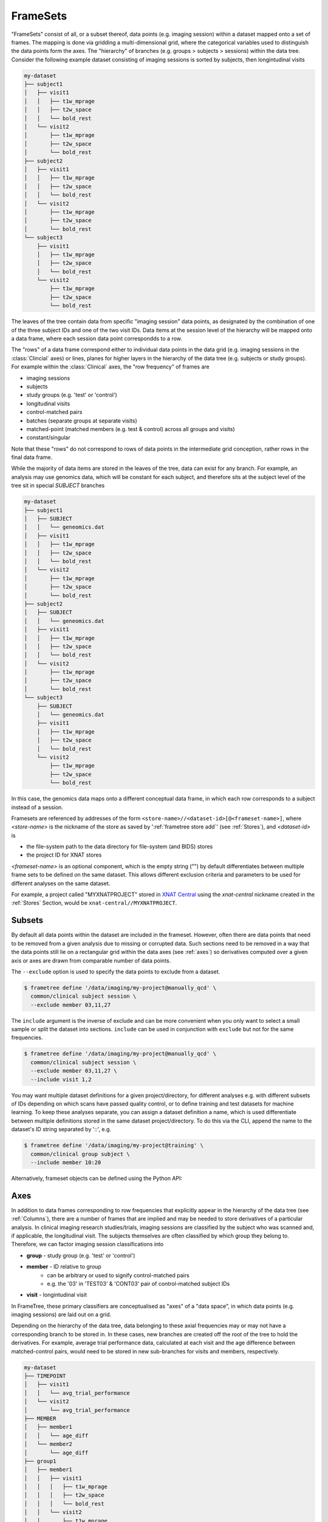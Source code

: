 FrameSets
=========

"FrameSets" consist of all, or a subset thereof, data points (e.g. imaging session)
within a dataset mapped onto a set of frames. The mapping is done via gridding a
multi-dimensional grid, where the categorical variables used to distinguish the data
points form the axes. The "hierarchy" of branches (e.g. groups > subjects > sessions)
within the data tree. Consider the following example dataset consisting of imaging sessions is
sorted by subjects, then longintudinal visits

.. code-block::

    my-dataset
    ├── subject1
    │   ├── visit1
    │   │   ├── t1w_mprage
    │   │   ├── t2w_space
    │   │   └── bold_rest
    │   └── visit2
    │       ├── t1w_mprage
    │       ├── t2w_space
    │       └── bold_rest
    ├── subject2
    │   ├── visit1
    │   │   ├── t1w_mprage
    │   │   ├── t2w_space
    │   │   └── bold_rest
    │   └── visit2
    │       ├── t1w_mprage
    │       ├── t2w_space
    │       └── bold_rest
    └── subject3
        ├── visit1
        │   ├── t1w_mprage
        │   ├── t2w_space
        │   └── bold_rest
        └── visit2
            ├── t1w_mprage
            ├── t2w_space
            └── bold_rest

The leaves of the tree contain data from specific "imaging session" data points,
as designated by the combination of one of the three subject IDs and
one of the two visit IDs. Data items at the session level of the hierarchy will be
mapped onto a data frame, where each session data point correspondds to a row.

The "rows" of a data frame correspond either to individual data points in the data grid
(e.g. imaging sessions in the :class:`Clincial` axes) or lines, planes for higher layers
in the hierarchy of the data tree (e.g. subjects or study groups). For example within the
:class:`Clinical` axes, the "row frequency" of frames are

* imaging sessions
* subjects
* study groups (e.g. 'test' or 'control')
* longitudinal visits
* control-matched pairs
* batches (separate groups at separate visits)
* matched-point (matched members (e.g. test & control) across all groups and visits)
* constant/singular

Note that these "rows" do not correspond to rows of data points in the intermediate grid
conception, rather rows in the final data frame.

While the majority of data items are stored in the leaves of the tree,
data can exist for any branch. For example, an analysis may use
genomics data, which will be constant for each subject, and therefore sits at
the subject level of the tree sit in special *SUBJECT* branches

.. code-block::

    my-dataset
    ├── subject1
    │   ├── SUBJECT
    │   │   └── geneomics.dat
    │   ├── visit1
    │   │   ├── t1w_mprage
    │   │   ├── t2w_space
    │   │   └── bold_rest
    │   └── visit2
    │       ├── t1w_mprage
    │       ├── t2w_space
    │       └── bold_rest
    ├── subject2
    │   ├── SUBJECT
    │   │   └── geneomics.dat
    │   ├── visit1
    │   │   ├── t1w_mprage
    │   │   ├── t2w_space
    │   │   └── bold_rest
    │   └── visit2
    │       ├── t1w_mprage
    │       ├── t2w_space
    │       └── bold_rest
    └── subject3
        ├── SUBJECT
        │   └── geneomics.dat
        ├── visit1
        │   ├── t1w_mprage
        │   ├── t2w_space
        │   └── bold_rest
        └── visit2
            ├── t1w_mprage
            ├── t2w_space
            └── bold_rest

In this case, the genomics data maps onto a different conceptual data frame, in which
each row corresponds to a subject instead of a session.


Framesets are referenced by addresses of the form
``<store-name>//<dataset-id>[@<frameset-name>]``,
where *<store-name>* is the nickname of the store as saved by ':ref:`frametree store add`'
(see :ref:`Stores`), and *<dataset-id>* is

* the file-system path to the data directory for file-system (and BIDS) stores
* the project ID for XNAT stores

*<frameset-name>* is an optional component, which is the empty string ("") by default
differentiates between multiple frame sets to be defined on the same dataset. This allows
different exclusion criteria and parameters to be used for different analyses on the same
dataset.

For example, a project called "MYXNATPROJECT" stored in
`XNAT Central <https://central.xnat.org>`__ using the *xnat-central* nickname
created in the :ref:`Stores` Section, would be ``xnat-central//MYXNATPROJECT``.


Subsets
-------

By default all data points within the dataset are included in the frameset. However,
often there are data points that need to be removed from a given
analysis due to missing or corrupted data. Such sections need to be removed
in a way that the data points still lie on a rectangular grid within the
data axes (see :ref:`axes`) so derivatives computed over a given axis
or axes are drawn from comparable number of data points.

The ``--exclude`` option is used to specify the data points to exclude from
a dataset.

.. TODO image of excluding points in grid

.. code-block:: console

    $ frametree define '/data/imaging/my-project@manually_qcd' \
      common/clinical subject session \
      --exclude member 03,11,27


The ``include`` argument is the inverse of exclude and can be more convenient when
you only want to select a small sample or split the dataset into sections.
``include`` can be used in conjunction with ``exclude`` but not for the same
frequencies.

.. code-block:: console

    $ frametree define '/data/imaging/my-project@manually_qcd' \
      common/clinical subject session \
      --exclude member 03,11,27 \
      --include visit 1,2

You may want multiple dataset definitions for a given project/directory,
for different analyses e.g. with different subsets of IDs depending on which
scans have passed quality control, or to define training and test datasets
for machine learning. To keep these analyses separate, you can
assign a dataset definition a name, which is used differentiate between multiple
definitions stored in the same dataset project/directory. To do this via the
CLI, append the name to the dataset's ID string separated by '::', e.g.

.. code-block:: console

    $ frametree define '/data/imaging/my-project@training' \
      common/clinical group subject \
      --include member 10:20

Alternatively, frameset objects can be defined using the Python API:

.. toggle:: Show/Hide Python Code Example

    .. code-block:: python

        from frametree.xnat import Xnat

        xnat_store = Xnat.load('xnat-central')
        xnat_frameset = xnat_store.define(id='MYXNATPROJECT', exclude={'member': [3, 11, 27]})



Axes
----

In addition to data frames corresponding to row frequencies that explicitly
appear in the hierarchy of the data tree (see :ref:`Columns`),
there are a number of frames that are implied and may be needed to store
derivatives of a particular analysis. In clinical imaging research studies/trials,
imaging sessions are classified by the subject who was scanned and, if applicable,
the longitudinal visit. The subjects themselves are often classified by which
group they belong to. Therefore, we can factor imaging session
classifications into

* **group** - study group (e.g. 'test' or 'control')
* **member** - ID relative to group
    * can be arbitrary or used to signify control-matched pairs
    * e.g. the '03' in 'TEST03' & 'CONT03' pair of control-matched subject IDs
* **visit** - longintudinal visit

In FrameTree, these primary classifiers are conceptualised as "axes" of a
"data space", in which data points (e.g. imaging sessions) are
laid out on a grid.

.. TODO: frameset image to go here

Depending on the hierarchy of the data tree, data belonging to these
axial frequencies may or may not have a corresponding branch to be stored in.
In these cases, new branches are created off the root of the tree to
hold the derivatives. For example, average trial performance data, calculated
at each visit and the age difference between matched-control pairs, would
need to be stored in new sub-branches for visits and members, respectively.

.. code-block::

    my-dataset
    ├── TIMEPOINT
    │   ├── visit1
    │   │   └── avg_trial_performance
    │   └── visit2
    │       └── avg_trial_performance
    ├── MEMBER
    │   ├── member1
    │   │   └── age_diff
    │   └── member2
    │       └── age_diff
    ├── group1
    │   ├── member1
    │   │   ├── visit1
    │   │   │   ├── t1w_mprage
    │   │   │   ├── t2w_space
    │   │   │   └── bold_rest
    │   │   └── visit2
    │   │       ├── t1w_mprage
    │   │       ├── t2w_space
    │   │       └── bold_rest
    │   └── member2
    │       ├── visit1
    │       │   ├── t1w_mprage
    │       │   ├── t2w_space
    │       │   └── bold_rest
    │       └── visit2
    │           ├── t1w_mprage
    │           ├── t2w_space
    │           └── bold_rest
    └── group2
        |── member1
        │   ├── visit1
        │   │   ├── t1w_mprage
        │   │   ├── t2w_space
        │   │   └── bold_rest
        │   └── visit2
        │       ├── t1w_mprage
        │       ├── t2w_space
        │       └── bold_rest
        └── member2
            ├── visit1
            │   ├── t1w_mprage
            │   ├── t2w_space
            │   └── bold_rest
            └── visit2
                ├── t1w_mprage
                ├── t2w_space
                └── bold_rest

In this framework, ``subject`` IDs are equivalent to the combination of
``group + member`` IDs and ``session`` IDs are equivalent to the combination of
``group + member + visit`` IDs. There are,  2\ :sup:`N` combinations of
the axial frequencies for a given data tree, where ``N`` is the depth of the tree
(i.e. ``N=3`` in this case).

.. TODO: 3D plot of frameset

Note that the frameset of a particular dataset can have a single point along any
given dimension (e.g. one study group or visit) and still exist in the data
space. Therefore, when creating data spaces it is better to be inclusive of
potential categories to make them more general.

.. TODO: another 3D frameset plot

All combinations of the data spaces axes are given a name within
:class:`.Axes` enums. In the case of the :class:`.medimage.Clinical`
data space, the members are

* **group** (group)
* **member** (member)
* **visit** (visit)
* **session** (member + group + visit),
* **subject** (member + group)
* **groupedvisit** (group + visit)
* **matchedvisit** (member + visit)
* **dataset** ()

If they are not present in the data tree, alternative row frequencies are
stored in new branches under the dataset root, in the same manner as data space
axes

.. code-block::

    my-dataset
    ├── BATCH
    │   ├── group1_visit1
    │   │   └── avg_connectivity
    │   ├── group1_visit2
    │   │   └── avg_connectivity
    │   ├── group2_visit1
    │   │   └── avg_connectivity
    │   └── group2_visit2
    │       └── avg_connectivity
    ├── MATCHEDPOINT
    │   ├── member1_visit1
    │   │   └── comparative_trial_performance
    │   ├── member1_visit2
    │   │   └── comparative_trial_performance
    │   ├── member2_visit1
    │   │   └── comparative_trial_performance
    │   └── member2_visit2
    │       └── comparative_trial_performance
    ├── group1
    │   ├── member1
    │   │   ├── visit1
    │   │   │   ├── t1w_mprage
    │   │   │   ├── t2w_space
    │   │   │   └── bold_rest
    │   │   └── visit2
    │   │       ├── t1w_mprage
    │   │       ├── t2w_space
    │   │       └── bold_rest
    │   └── member2
    │       ├── visit1
    │       │   ├── t1w_mprage
    │       │   ├── t2w_space
    │       │   └── bold_rest
    │       └── visit2
    │           ├── t1w_mprage
    │           ├── t2w_space
    │           └── bold_rest
    └── group2
        |── member1
        │   ├── visit1
        │   │   ├── t1w_mprage
        │   │   ├── t2w_space
        │   │   └── bold_rest
        │   └── visit2
        │       ├── t1w_mprage
        │       ├── t2w_space
        │       └── bold_rest
        └── member2
            ├── visit1
            │   ├── t1w_mprage
            │   ├── t2w_space
            │   └── bold_rest
            └── visit2
                ├── t1w_mprage
                ├── t2w_space
                └── bold_rest

.. TODO Should include example of weird data hierarchy using these frequencies
.. and how the layers add to one another

For stores that support datasets with arbitrary tree structures
(i.e. :class:`.FileSystem`), the "data axes" and the hierarchy of layers
in the data tree needs to be provided. Data axes are explained in more
detail in :ref:`axes`. However, for the majority of datasets in the
medical imaging field, the :class:`frametree.medimage.data.Clinical` is
appropriate.


.. code-block:: console

    $ frametree define '/data/imaging/my-project' common/clinical group session


Alternatively via the Python API:

.. toggle:: Show/Hide Python Code Example

    .. code-block:: python

        from frametree.common import Clinical, FileSystem

        fs_frameset = FileSystem().define(
            id='/data/imaging/my-project',
            # Define the hierarchy of the dataset in which imaging session
            # sub-directories are separated into directories via their study group
            # (i.e. test & control)
            axes=Clinical,
            hierarchy=['group', 'session'])

For datasets where the fundamental hierarchy of the storage system is fixed
(e.g. XNAT), you may need to infer the data point IDs along an axis
by decomposing a branch label following a given naming convention.
This is specified via the ``id-inference`` argument to the dataset definition.
For example, given a an XNAT project with the following structure and a naming
convention where the subject ID is composed of the group and member ID,
*<GROUPID><MEMBERID>*, and the session ID is composed of the subject ID and visit,
*<SUBJECTID>_MR<TIMEPOINTID>*

.. code-block::

    MY_XNAT_PROJECT
    ├── TEST01
    │   └── TEST01_MR01
    │       ├── t1w_mprage
    │       └── t2w_space
    ├── TEST02
    │   └── TEST02_MR01
    │       ├── t1w_mprage
    │       └── t2w_space
    ├── CONT01
    │   └── CONT01_MR01
    │       ├── t1w_mprage
    │       └── t2w_space
    └── CONT02
        └── CONT02_MR01
            ├── t1w_mprage
            └── t2w_space

IDs for group, member and visit can be inferred from the subject and session
IDs, by providing the frequency of the ID to decompose and a
regular-expression (in Python syntax) to decompose it with. The regular
expression should contain named groups that correspond to row frequencies of
the IDs to be inferred, e.g.

.. code-block:: console

    $ frametree define 'xnat-central//MYXNATPROJECT' \
      --id-inference subject '(?P<group>[A-Z]+)_(?P<member>\d+)' \
      --id-inference session '[A-Z0-9]+_MR(?P<visit>\d+)'


.. _FrameTree: https://frametree.readthedocs.io
.. _XNAT: https://xnat.org
.. _BIDS: https://bids.neuroimaging.io

